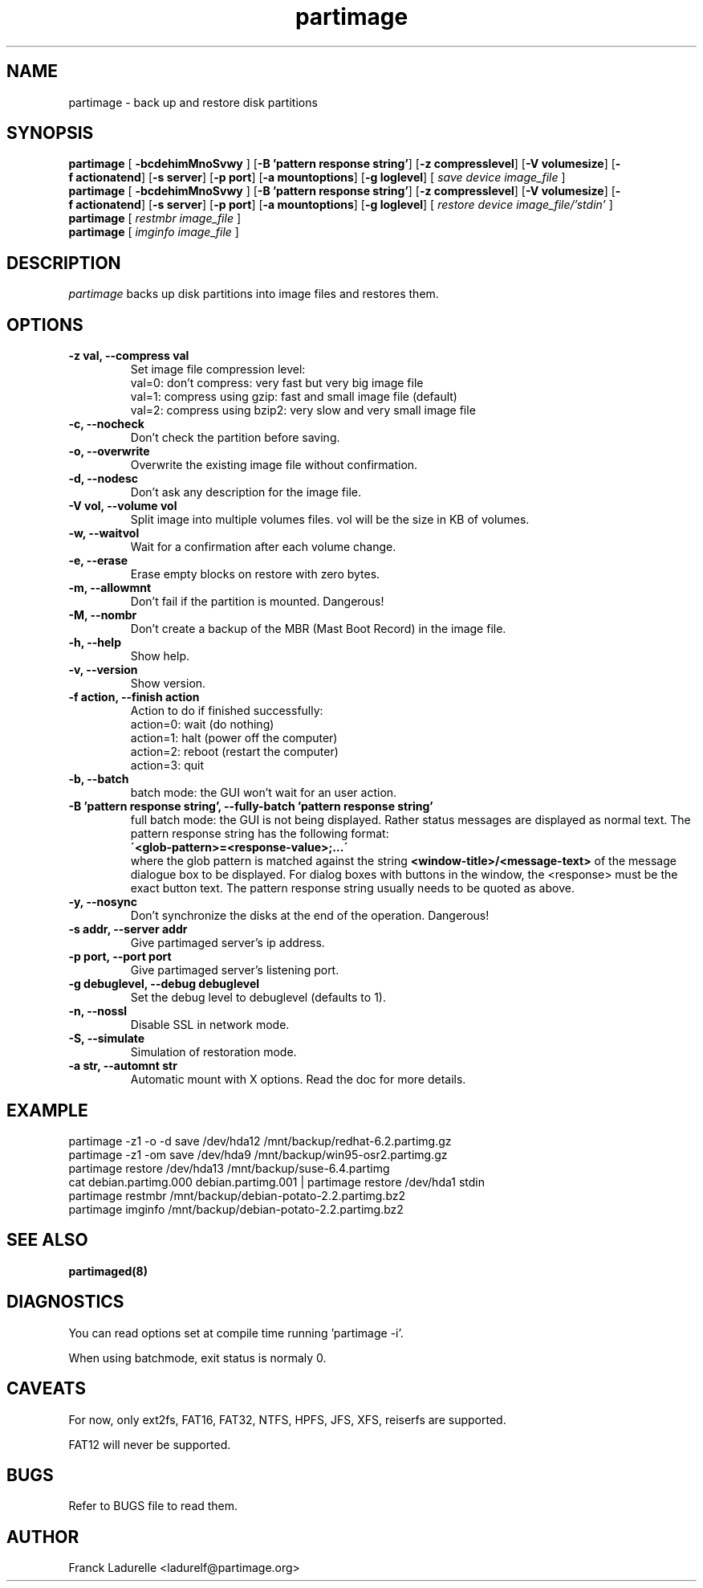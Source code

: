 .\"
.\" Copyright (c) 2001 Partition Image Team
.\" All rights reserved.
.\" 
.\" Permission is granted to copy, distribute and/or modify this
.\" document under the terms of the GNU Free Documentation License,
.\" Version 1.1 or any later version published by the Free Software
.\" Foundation; with no Invariant Sections, with no Front-Cover Texts, and
.\" with no Back-Cover Texts. 
.\"
.ig
A copy of the GNU Free Documentation License is available in the
Debian package in the file /usr/share/doc/m17n-docs/copyright.
..
.ig
A copy of the GNU Free Documentation License is available in the 
Debian source package in the file debian/copyright.
..
.TH partimage 1 "24 June 2001"
.UC 1
.SH NAME
partimage \- back up and restore disk partitions
.SH SYNOPSIS
.B partimage
.RB [ " \-bcdehimMnoSvwy " ]
.RB [ \-B\ 'pattern\ response\ string' ]
.RB [ \-z\ compresslevel ]
.RB [ \-V\ volumesize ]
.RB [ \-f\ actionatend ]
.RB [ \-s\ server ]
.RB [ \-p\ port ]
.RB [ \-a\ mountoptions ]
.RB [ \-g\ loglevel ]
[ 
.I "save"
.I "device"
.I "image_file"
]
.br 
.B partimage
.RB [ " \-bcdehimMnoSvwy " ]
.RB [ \-B\ 'pattern\ response\ string' ]
.RB [ \-z\ compresslevel ]
.RB [ \-V\ volumesize ]
.RB [ \-f\ actionatend ]
.RB [ \-s\ server ]
.RB [ \-p\ port ]
.RB [ \-a\ mountoptions ]
.RB [ \-g\ loglevel ]
[ 
.I "restore"
.I "device"
.I "image_file/'stdin'"
]
.br 
.B partimage
[
.I "restmbr"
.I "image_file"
]
.br 
.B partimage
[
.I "imginfo"
.I "image_file"
]
.SH DESCRIPTION
\fIpartimage\fR backs up disk partitions into image files and restores them.
.SH OPTIONS
.TP
.B \-z val,   --compress val
Set image file compression level:
.br
val=0: don't compress: very fast but very big image file
.br
val=1: compress using gzip: fast and small image file (default)
.br
val=2: compress using bzip2: very slow and very small image file
.TP
.B \-c,   --nocheck
Don't check the partition before saving.
.TP
.B \-o,   --overwrite
Overwrite the existing image file without confirmation.
.TP
.B \-d,   --nodesc
Don't ask any description for the image file.
.TP 
.B \-V vol,  --volume vol
Split image into multiple volumes files. vol will be the size in KB of volumes.
.TP 
.B \-w,   --waitvol
Wait for a confirmation after each volume change.
.TP 
.B \-e,   --erase
Erase empty blocks on restore with zero bytes.
.TP 
.B \-m,   --allowmnt
Don't fail if the partition is mounted. Dangerous!
.TP 
.B \-M,   --nombr
Don't create a backup of the MBR (Mast Boot Record) in the image file.
.TP 
.B \-h,   --help
Show help.
.TP 
.B \-v,   --version
Show version.
.TP 
.B \-f action,  --finish action
Action to do if finished successfully:
.br
action=0: wait (do nothing)
.br
action=1: halt (power off the computer)
.br
action=2: reboot (restart the computer)
.br
action=3: quit
.TP 
.B \-b,   --batch
batch mode: the GUI won't wait for an user action.
.TP
.B \-B 'pattern response string',  --fully-batch 'pattern response string'
full batch mode: the GUI is not being displayed. Rather status messages
are displayed as normal text.
The pattern response string has the following format:
.br
.B \'<glob-pattern>=<response-value>;...\'
.br
where the glob pattern is matched against the string
.B <window-title>/<message-text>
of the message dialogue box to be displayed. For dialog boxes with
buttons in the window, the <response> must be the exact button text.
The pattern response string usually needs to be quoted as above.
.TP 
.B \-y,   --nosync
Don't synchronize the disks at the end of the operation. Dangerous!
.TP 
.B \-s addr,   --server addr
Give partimaged server's ip address.
.TP
.B \-p port,   --port port
Give partimaged server's listening port.
.TP 
.B \-g debuglevel,   --debug debuglevel
Set the debug level to debuglevel (defaults to 1).
.TP 
.B \-n,   --nossl
Disable SSL in network mode.
.TP 
.B \-S,   --simulate
Simulation of restoration mode.
.TP 
.B \-a str, --automnt str
Automatic mount with X options. Read the doc for more details.

.SH EXAMPLE
partimage -z1 -o -d save /dev/hda12 /mnt/backup/redhat-6.2.partimg.gz
.br
partimage -z1 -om save /dev/hda9 /mnt/backup/win95-osr2.partimg.gz
.br
partimage restore /dev/hda13 /mnt/backup/suse-6.4.partimg
.br
cat debian.partimg.000 debian.partimg.001 | partimage restore /dev/hda1 stdin
.br
partimage restmbr /mnt/backup/debian-potato-2.2.partimg.bz2
.br
partimage imginfo /mnt/backup/debian-potato-2.2.partimg.bz2
.SH SEE ALSO
.BR partimaged(8)
.SH DIAGNOSTICS
You can read options set at compile time running 'partimage -i'.
.PP
When using batchmode, exit status is normaly 0.
.SH CAVEATS
For now, only ext2fs, FAT16, FAT32, NTFS, HPFS, JFS, XFS, reiserfs are supported.
.PP
FAT12 will never be supported.
.SH BUGS
Refer to BUGS file to read them.
.SH AUTHOR
.nf
Franck Ladurelle <ladurelf@partimage.org>

